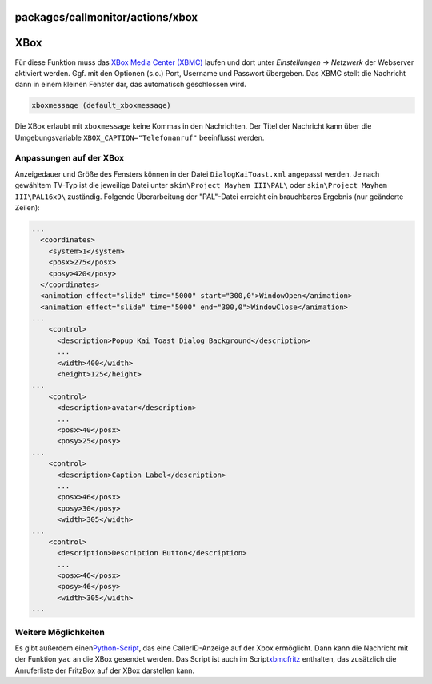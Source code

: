 packages/callmonitor/actions/xbox
=================================
.. _XBox:

XBox
====

Für diese Funktion muss das `​XBox Media Center
(XBMC) <http://www.xboxmediacenter.com>`__ laufen und dort unter
*Einstellungen → Netzwerk* der Webserver aktiviert werden. Ggf. mit den
Optionen (s.o.) Port, Username und Passwort übergeben. Das XBMC stellt
die Nachricht dann in einem kleinen Fenster dar, das automatisch
geschlossen wird.

.. code:: wiki

     xboxmessage (default_xboxmessage)

Die XBox erlaubt mit ``xboxmessage`` keine Kommas in den Nachrichten.
Der Titel der Nachricht kann über die Umgebungsvariable
``XBOX_CAPTION="Telefonanruf"`` beeinflusst werden.

.. _AnpassungenaufderXBox:

Anpassungen auf der XBox
------------------------

Anzeigedauer und Größe des Fensters können in der Datei
``DialogKaiToast.xml`` angepasst werden. Je nach gewähltem TV-Typ ist
die jeweilige Datei unter ``skin\Project Mayhem III\PAL\`` oder
``skin\Project Mayhem III\PAL16x9\`` zuständig. Folgende Überarbeitung
der "PAL"-Datei erreicht ein brauchbares Ergebnis (nur geänderte
Zeilen):

.. code:: wiki

   ...
     <coordinates>
       <system>1</system>
       <posx>275</posx>
       <posy>420</posy>
     </coordinates>
     <animation effect="slide" time="5000" start="300,0">WindowOpen</animation>
     <animation effect="slide" time="5000" end="300,0">WindowClose</animation>
   ...
       <control>
         <description>Popup Kai Toast Dialog Background</description>
         ...
         <width>400</width>
         <height>125</height>
   ...
       <control>
         <description>avatar</description>
         ...
         <posx>40</posx>
         <posy>25</posy>
   ...
       <control>
         <description>Caption Label</description>
         ...
         <posx>46</posx>
         <posy>30</posy>
         <width>305</width>
   ...
       <control>
         <description>Description Button</description>
         ...
         <posx>46</posx>
         <posy>46</posy>
         <width>305</width>
   ...

.. _WeitereMöglichkeiten:

Weitere Möglichkeiten
---------------------

Es gibt außerdem einen
`​Python-Script <http://ca.geocities.com/farside@rogers.com/Scripts/callerid.html>`__,
das eine CallerID-Anzeige auf der Xbox ermöglicht. Dann kann die
Nachricht mit der Funktion ``yac`` an die XBox gesendet werden. Das
Script ist auch im Script
`​xbmcfritz <http://www.xbmc.de/xbmc/download.php?view.150>`__
enthalten, das zusätzlich die Anruferliste der FritzBox auf der XBox
darstellen kann.
